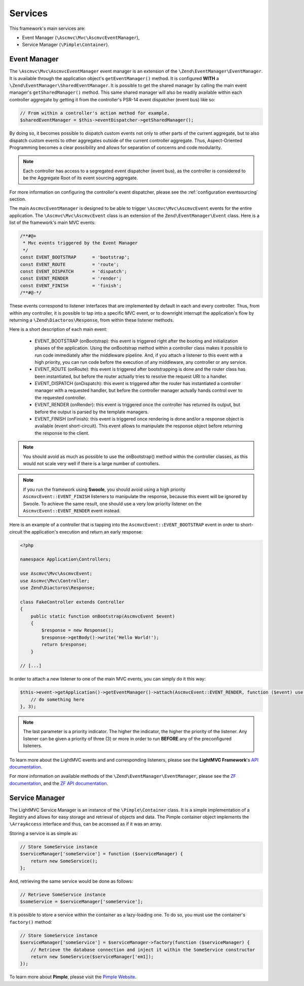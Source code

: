 .. _ServicesAnchor:

.. index:: Services

.. _services:

Services
========

This framework's main services are:

* Event Manager (``\Ascmvc\Mvc\AscmvcEventManager``),
* Service Manager (``\Pimple\Container``).

.. index:: Event Manager

.. _event manager:

Event Manager
-------------

The ``\Ascmvc\Mvc\AscmvcEventManager`` event manager is an extension of the ``\Zend\EventManager\EventManager``.
It is available through the application object's ``getEventManager()`` method. It is configured **WITH** a
``\Zend\EventManager\SharedEventManager``. It is possible to get the shared manager by calling the main
event manager's ``getSharedManager()`` method. This same shared manager will also be readily available
within each controller aggregate by getting it from the controller's PSR-14 event dispatcher (event bus)
like so:

.. code-block:: php

    // From within a controller's action method for example.
    $sharedEventManager = $this->eventDispatcher->getSharedManager();

By doing so, it becomes possible to dispatch custom events not only to other parts of the current aggregate,
but to also dispatch custom events to other aggregates outside of the current controller aggregate. Thus,
Aspect-Oriented Programming becomes a clear possibility and allows for separation of concerns and
code modularity.

.. note:: Each controller has access to a segregated event dispatcher (event bus), as the controller is considered to be the Aggregate Root of its event sourcing aggregate.

For more information on configuring the controller's event dispatcher, please see the :ref:`configuration eventsourcing` section.

The main ``AscmvcEventManager`` is designed to be able to trigger ``\Ascmvc\Mvc\AscmvcEvent`` events for the
entire application. The ``\Ascmvc\Mvc\AscmvcEvent`` class is an extension of the ``Zend\EventManager\Event``
class. Here is a list of the framework's main MVC events:

.. code-block:: php

    /**#@+
     * Mvc events triggered by the Event Manager
     */
    const EVENT_BOOTSTRAP      = 'bootstrap';
    const EVENT_ROUTE          = 'route';
    const EVENT_DISPATCH       = 'dispatch';
    const EVENT_RENDER         = 'render';
    const EVENT_FINISH         = 'finish';
    /**#@-*/

These events correspond to listener interfaces that are implemented by default in each and every controller.
Thus, from within any controller, it is possible to tap into a specific MVC event, or to downright interrupt
the application's flow by returning a ``\Zend\Diactoros\Response``, from within these listener methods.

Here is a short description of each main event:

    * EVENT_BOOTSTRAP (onBootstrap): this event is triggered right after the booting and initialization phases of the application. Using the onBootstrap method within a controller class makes it possible to run code immediately after the middleware pipeline. And, if you attach a listener to this event with a high priority, you can run code before the execution of any middleware, any controller or any service.
    * EVENT_ROUTE (onRoute): this event is triggered after bootstrapping is done and the router class has been instantiated, but before the router actually tries to resolve the request URI to a handler.
    * EVENT_DISPATCH (onDispatch): this event is triggered after the router has instantiated a controller manager with a requested handler, but before the controller manager actually hands control over to the requested controller.
    * EVENT_RENDER (onRender): this event is triggered once the controller has returned its output, but before the output is parsed by the template managers.
    * EVENT_FINISH (onFinish): this event is triggered once rendering is done and/or a response object is available (event short-circuit). This event allows to manipulate the response object before returning the response to the client.

.. note:: You should avoid as much as possible to use the onBootstrap() method within the controller classes, as this would not scale very well if there is a large number of controllers.

.. note:: If you run the framework using **Swoole**, you should avoid using a high priority ``AscmvcEvent::EVENT_FINISH`` listeners to manipulate the response, because this event will be ignored by Swoole. To achieve the same result, one should use a very low priority listener on the ``AscmvcEvent::EVENT_RENDER`` event instead.

Here is an example of a controller that is tapping into the ``AscmvcEvent::EVENT_BOOTSTRAP`` event in order to short-circuit the
application's execution and return an early response:

.. code-block:: php

    <?php

    namespace Application\Controllers;

    use Ascmvc\Mvc\AscmvcEvent;
    use Ascmvc\Mvc\Controller;
    use Zend\Diactoros\Response;

    class FakeController extends Controller
    {
        public static function onBootstrap(AscmvcEvent $event)
        {
            $response = new Response();
            $response->getBody()->write('Hello World!');
            return $response;
        }

    // [...]

In order to attach a new listener to one of the main MVC events, you can simply do it this way:

.. code-block:: php

    $this->event->getApplication()->getEventManager()->attach(AscmvcEvent::EVENT_RENDER, function ($event) use ($serviceManager) {
        // do something here
    }, 3);

.. note:: The last parameter is a priority indicator. The higher the indicator, the higher the priority of the listener. Any listener can be given a priority of three (3) or more in order to run **BEFORE** any of the preconfigured listeners.

To learn more about the LightMVC events and and corresponding listeners, please see the **LightMVC Framework**'s
`API documentation <http://apidocs.lightmvcframework.net/namespaces/Ascmvc.html>`_.

For more information on available methods of the ``\Zend\EventManager\EventManager``, please see
the `ZF documentation <https://framework.zend.com/manual/2.4/en/modules/zend.event-manager.event-manager.html>`_,
and the `ZF API documentation <https://framework.zend.com/apidoc/2.4/index.html>`_.

.. index:: Service Manager

.. _service manager:

Service Manager
---------------

The LightMVC Service Manager is an instance of the ``\Pimple\Container`` class. It is a simple implementation
of a Registry and allows for easy storage and retrieval of objects and data. The Pimple container object
implements the ``\ArrayAccess`` interface and thus, can be accessed as if it was an array.

Storing a service is as simple as:

.. code-block:: php

    // Store SomeService instance
    $serviceManager['someService'] = function ($serviceManager) {
        return new SomeService();
    };

And, retrieving the same service would be done as follows:

.. code-block:: php

    // Retrieve SomeService instance
    $someService = $serviceManager['someService'];

It is possible to store a service within the container as a lazy-loading one. To do so, you must use the
container's ``factory()`` method:

.. code-block:: php

    // Store SomeService instance
    $serviceManager['someService'] = $serviceManager->factory(function ($serviceManager) {
        // Retrieve the database connection and inject it within the SomeService constructor
        return new SomeService($serviceManager['em1]);
    });

To learn more about **Pimple**, please visit the `Pimple Website <https://pimple.symfony.com/>`_.
